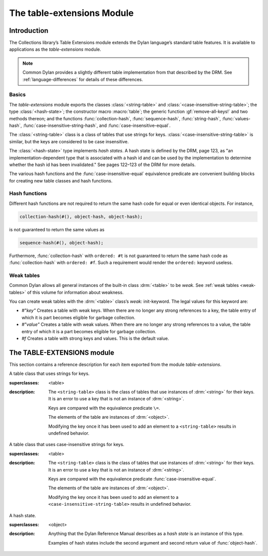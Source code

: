 ***************************
The table-extensions Module
***************************

.. current-library:: collections
.. current-module:: table-extensions

Introduction
============

The Collections library’s Table Extensions module extends the Dylan
language’s standard table features. It is available to applications as
the *table-extensions* module.

.. note:: Common Dylan provides a slightly different table implementation
   from that described by the DRM. See :ref:`language-differences`
   for details of these differences.

Basics
------

The *table-extensions* module exports the classes :class:`<string-table>` and
:class:`<case-insensitive-string-table>`; the type :class:`<hash-state>`; the
constructor macro :macro:`table`; the generic function :gf:`remove-all-keys!`
and two methods thereon; and the functions :func:`collection-hash`,
:func:`sequence-hash`, :func:`string-hash`, :func:`values-hash`,
:func:`case-insensitive-string-hash`, and :func:`case-insensitive-equal`.

The :class:`<string-table>` class is a class of tables that use strings
for keys. :class:`<case-insensitive-string-table>` is similar, but the keys
are considered to be case insensitive.

The :class:`<hash-state>` type implements *hash states*. A hash state is
defined by the DRM, page 123, as "an implementation-dependent type that
is associated with a hash id and can be used by the implementation to
determine whether the hash id has been invalidated." See pages 122–123
of the DRM for more details.

The various hash functions and the :func:`case-insensitive-equal`
equivalence predicate are convenient building blocks for creating new
table classes and hash functions.

Hash functions
--------------

Different hash functions are not required to return the same hash code
for equal or even identical objects. For instance,

.. code-block:: dylan

  collection-hash(#(), object-hash, object-hash);

is not guaranteed to return the same values as

.. code-block:: dylan

  sequence-hash(#(), object-hash);

Furthermore, :func:`collection-hash` with ``ordered: #t`` is not
guaranteed to return the same hash code as :func:`collection-hash` with
``ordered: #f``. Such a requirement would render the ``ordered:``
keyword useless.

Weak tables
-----------

Common Dylan allows all general instances of the built-in class
:drm:`<table>` to be *weak*. See :ref:`weak tables <weak-tables>` of
this volume for information about weakness.

You can create weak tables with the :drm:`<table>` class’s *weak:*
init-keyword. The legal values for this keyword are:

-  *#"key"* Creates a table with weak keys. When there are no longer any
   strong references to a key, the table entry of which it is part
   becomes eligible for garbage collection.
-  *#"value"* Creates a table with weak values. When there are no longer
   any strong references to a value, the table entry of which it is a
   part becomes eligible for garbage collection.
-  *#f* Creates a table with strong keys and values. This is the default
   value.

The TABLE-EXTENSIONS module
===========================

This section contains a reference description for each item exported
from the module *table-extensions*.

.. class:: <string-table>
   :sealed:

   A table class that uses strings for keys.

   :superclasses: <table>

   :description:

     The ``<string-table>`` class is the class of tables that use
     instances of :drm:`<string>` for their keys. It is an error to use a
     key that is not an instance of :drm:`<string>`.

     Keys are compared with the equivalence predicate ``\=``.

     The elements of the table are instances of :drm:`<object>`.

     Modifying the key once it has been used to add an element to a
     ``<string-table>`` results in undefined behavior.

.. class:: <case-insensitive-string-table>
   :sealed:
   
   A table class that uses case-insensitive strings for keys.
   
   :superclasses: <table>
   
   :description:
   
     The ``<string-table>`` class is the class of tables that use
     instances of :drm:`<string>` for their keys. It is an error to use a
     key that is not an instance of :drm:`<string>`.

     Keys are compared with the equivalence predicate
     :func:`case-insensitive-equal`.

     The elements of the table are instances of :drm:`<object>`.

     Modifying the key once it has been used to add an element to a
     ``<case-insensitive-string-table>`` results in undefined behavior.

.. class:: <hash-state>

   A hash state.

   :superclasses:  <object>

   :description:

     Anything that the Dylan Reference Manual describes as a *hash
     state* is an instance of this type.

     Examples of hash states include the second argument and second
     return value of :func:`object-hash`.

.. function:: collection-hash

   Hashes the elements of a collection.

   :signature: collection-hash *key-hash-function* *elt-hash-function* *collection* *initial-state* #key *ordered* => *hash-id* *hash-state*

   :parameter key-hash-function: An instance of :drm:`<function>`.
   :parameter elt-hash-function: An instance of :drm:`<function>`.
   :parameter collection: An instance of :drm:`<collection>`.
   :parameter initial-state: An instance of ``<hash-state>``.
   :parameter #key ordered: An instance of :drm:`<boolean>`. Default value: ``#f``.
   :value hash-id: An instance of :drm:`<integer>`.
   :value result-state: An instance of ``<hash-state>``.

   :description:

     Hashes every element of *collection* using *key-hash-function* on
     the keys and *elt-hash-function* on the elements, and merges the
     resulting hash codes in order.

     The *ordered* keyword is passed on to :func:`merge-hash-ids`.

     The functions *key-hash-function* and *elt-hash-function* must be
     suitable for use as hash functions. See page :drm:`123 of the DRM
     <Tables#XREF-1049>`.

.. function:: sequence-hash

   Hashes the elements of a sequence.

   :signature: sequence-hash *elt-hash-function* *sequence* *initial-state* #key *ordered* => *hash-id* *result-state*

   :parameter elt-hash-function: An instance of :drm:`<function>`.
   :parameter sequence: An instance of :drm:`<sequence>`.
   :parameter initial-state: An instance of ``<hash-state>``.
   :parameter #key ordered: An instance of :drm:`<boolean>`. Default value: ``#f``.
   :value hash-id: An instance of :drm:`<integer>`.
   :value result-state: An instance of ``<hash-state>``.

   :description:

     Hashes every element of *sequence* using *elt-hash-function*, and
     merges the resulting hash codes in order.

     The function *elt-hash-function* must be suitable for use as a hash
     function. See page :drm:`123 of the DRM <Tables#XREF-1049>`.

     The *ordered* keyword is passed on to :func:`merge-hash-ids`.

.. function:: values-hash

   Hashes the values passed to it.

   :signature: values-hash *elt-hash-function* *initial-state* #rest *arguments* => *hash-id* *result-state*

   :parameter elt-hash-function: An instance of :drm:`<function>`.
   :parameter hash-state: An instance of ``<hash-state>``.
   :parameter initial-state: An instance of ``<hash-state>``.
   :parameter #rest arguments: Instances of :drm:`<object>`.
   :value hash-id: An instance of :drm:`<integer>`.
   :value result-state: An instance of ``<hash-state>``.

   :description:

     Hashes every object in *arguments* using *elt-hash-function*, and
     merges the resulting hash codes in order.

     The function *elt-hash-function* must be suitable for use as a hash
     function. See page :drm:`123 of the DRM <Tables#XREF-1049>`.

     The *ordered* keyword is passed on to :func:`merge-hash-ids`.

.. function:: string-hash

   Hashes a string.

   :signature: string-hash *string* *initial-state* => *hash-id* *result-state*

   :parameter string: An instance of :drm:`<string>`.
   :parameter initial-state: An instance of ``<hash-state>``.
   :value hash-id: An instance of :drm:`<integer>`.
   :value result-state: An instance of ``<hash-state>``.

   :description:

     Produces a hash code for a string, using the equivalence predicate
     ``\=``.

.. function:: case-insensitive-string-hash

   Hashes a string, without considering case information.

   :signature: case-insensitive-string-hash *string* *initial-state* => *hash-id* *result-state*

   :parameter string: An instance of :drm:`<string>`.
   :parameter initial-state: An instance of ``<hash-state>``.
   :value hash-id: An instance of :drm:`<integer>`.
   :value result-state: An instance of ``<hash-state>``.

   :description:

     Produces a hash code for a string using the equivalence predicate
     :func:`case-insensitive-equal`, which does not consider the case of
     the characters in the strings it compares.

   See also

   :func:`case-insensitive-equal`

.. function:: case-insensitive-equal

   Compares two strings for equality, ignoring case differences between
   them.

   :signature: case-insensitive-equal *string1* *string2* => *boolean*

   :parameter string1: An instance of :drm:`<string>`.
   :parameter string2: An instance of :drm:`<string>`.
   :value boolean: An instance of :drm:`<boolean>`.

   :description:

     Compares *string1* and *string2* for equality, ignoring any case
     differences between them. Returns true if they are equal and false
     otherwise.

     The function has the same behavior as Dylan’s standard method on *=* for
     sequences, except that when comparing alphabetical characters, it
     ignores any case differences.

     This function is used as an equivalence predicate by
     :func:`case-insensitive-string-hash`.

     This function uses *as-uppercase* or *as-lowercase* to convert the
     characters in its string arguments.

   :example:

     The *case-insensitive-equal* function returns true if passed the
     following strings:

     .. code-block:: dylan

       "The Cat SAT ON the Mat"
       "The cat sat on the Mat"

     Conversely, the standard method on *=* returns false when passed those
     strings.

   See also

   :func:`case-insensitive-string-hash`

.. generic-function:: remove-all-keys!
   :open:

   Removes all keys from a collection and leaves it empty.

   :signature: remove-all-keys! *collection* => *collection*

   :parameter collection: An instance of :drm:`<mutable-explicit-key-collection>`.
   :value collection: An instance of :drm:`<mutable-explicit-key-collection>`.

   :description:

     Modifies *collection* by removing all its keys and elements, and leaves
     it empty.

     .. note:: To empty collections that are not instances of :drm:`<mutable-explicit-key-collection>`, use *size-setter*.

.. method:: remove-all-keys!
   :specializer: <mutable-explicit-key-collection>

   Removes all keys from a collection and leaves it empty.

   :signature: remove-all-keys! *collection* => *collection*

   :parameter collection: An instance of :drm:`<mutable-explicit-key-collection>`.
   :value collection: An instance of :drm:`<mutable-explicit-key-collection>`.

   :description:

     Modifies *collection* by removing all its keys and elements, and
     leaves it empty. This method implements the generic function by
     making repeated calls to ``remove-key!``.

     .. note:: To empty collections that are not instances of :drm:`<mutable-explicit-key-collection>`, use *size-setter*.

.. method:: remove-all-keys!
   :specializer: <table>

   Removes all keys from a table and leaves it empty.

   :signature: remove-all-keys! *table* => *table*

   :parameter table: An instance of :drm:`<table>`.
   :parameter table: An instance of :drm:`<table>`.

   :description:

     Modifies *table* by removing all its keys and elements, and leaves
     it empty.

     This method does not use ``remove-key!``.

     .. note:: To empty collections that are not instances of :drm:`<mutable-explicit-key-collection>`, use *size-setter*.

.. macro:: table
   :macro-type: Function
   
   Creates a table and populates it with keys and values.
   
   :macrocall:
     .. parsed-literal::
        table( { `class`, } `key` => `value`, ...)
           
   :parameter class:  An instance of :drm:`<class>`. Optional.
   :parameter key:    An expression.
   :parameter value:  An expression.
   :value table:      A new instance of *class*.
   
   :description:
   
     Creates a table of type *class* and populates it with *key*/*value*
     pairs. If *class* is omitted, creates a table of type :drm:`<table>`.

   :example:
   
     .. code-block:: dylan

       let my-table = table("red"=>"stop", "green"=>"go");
       let my-table = table(<string-table>, "red"=>"stop", "green"=>"go");
